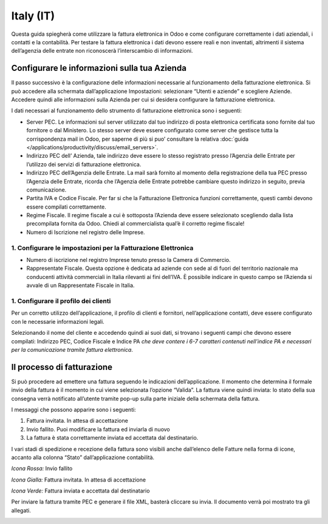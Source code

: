 ==========
Italy (IT)
==========

Questa guida spiegherà come utilizzare la fattura elettronica in Odoo e
come configurare correttamente i dati aziendali, i contatti e la
contabilità. Per testare la fattura elettronica i dati devono essere
reali e non inventati, altrimenti il sistema dell’agenzia delle entrate
non riconoscerà l’interscambio di informazioni.

Configurare le informazioni sulla tua Azienda
=============================================

Il passo successivo è la configurazione delle informazioni necessarie al
funzionamento della fatturazione elettronica. Si può accedere alla
schermata dall’applicazione Impostazioni: selezionare “Utenti e aziende”
e scegliere Aziende. Accedere quindi alle informazioni sulla Azienda per
cui si desidera configurare la fatturazione elettronica.

I dati necessari al funzionamento dello strumento di fatturazione
elettronica sono i seguenti:

-  Server PEC. Le informazioni sul server utilizzato dal tuo indirizzo
   di posta elettronica certificata sono fornite dal tuo fornitore o dal
   Ministero. Lo stesso server deve essere configurato come server che
   gestisce tutta la corrispondenza mail in Odoo, per saperne di più si
   puo’ consultare la relativa
   :doc:`guida </applications/productivity/discuss/email_servers>`.

-  Indirizzo PEC dell’ Azienda, tale indirizzo deve essere lo stesso
   registrato presso l’Agenzia delle Entrate per l’utilizzo dei servizi
   di fatturazione elettronica.

-  Indirizzo PEC dell’Agenzia delle Entrate. La mail sarà fornito al
   momento della registrazione della tua PEC presso l’Agenzia delle
   Entrate, ricorda che l’Agenzia delle Entrate potrebbe cambiare questo
   indirizzo in seguito, previa comunicazione.

-  Partita IVA e Codice Fiscale. Per far si che la Fatturazione
   Elettronica funzioni correttamente, questi cambi devono essere
   compilati correttamente.

-  Regime Fiscale. Il regime fiscale a cui è sottoposta l’Azienda deve
   essere selezionato scegliendo dalla lista precompilata fornita da
   Odoo. Chiedi al commercialista qual’è il corretto regime fiscale!

-  Numero di Iscrizione nel registro delle Imprese.

.. image:: media/italy_IT01.png
  :align: center


1. Configurare le impostazioni per la Fatturazione Elettronica
--------------------------------------------------------------

-  Numero di iscrizione nel registro Imprese tenuto presso la Camera di
   Commercio.

-  Rappresentate Fiscale. Questa opzione è dedicata ad aziende con sede
   al di fuori del territorio nazionale ma conducenti attività
   commerciali in Italia rilevanti ai fini dell’IVA. È possibile
   indicare in questo campo se l’Azienda si avvale di un Rappresentate
   Fiscale in Italia.

.. image:: media/italy_IT02.png
  :align: center


1. Configurare il profilo dei clienti
-------------------------------------

Per un corretto utilizzo dell’applicazione, il profilo di clienti e
fornitori, nell’applicazione contatti, deve essere configurato con le
necessarie informazioni legali.

Selezionando il nome del cliente e accedendo quindi ai suoi dati, si
trovano i seguenti campi che devono essere compilati: Indirizzo PEC,
Codice Fiscale e Indice PA *che deve contere i 6-7 caratteri
contenuti nell’indice PA e necessari per la comunicazione tramite
fattura elettronica*.

.. image:: media/italy_IT03.png
  :align: center


Il processo di fatturazione
===========================

Si può procedere ad emettere una fattura seguendo le indicazioni
dell’applicazione. Il momento che determina il formale invio della
fattura è il momento in cui viene selezionata l’opzione “Valida”. La
fattura viene quindi inviata: lo stato della sua consegna verrà
notificato all’utente tramite pop-up sulla parte iniziale della
schermata della fattura.

.. image:: media/italy_IT04.png
  :align: center

.. image:: media/italy_IT05.png
  :align: center

I messaggi che possono apparire sono i seguenti:

1. Fattura invitata. In attesa di accettazione

2. Invio fallito. Puoi modificare la fattura ed inviarla di nuovo

3. La fattura è stata correttamente inviata ed accettata dal
   destinatario.

I vari stadi di spedizione e recezione della fattura sono visibili anche
dall’elenco delle Fatture nella forma di icone, accanto alla colonna
“Stato” dall’applicazione contabilità.

*Icona Rossa:* Invio fallito

*Icona Gialla:* Fattura invitata. In attesa di accettazione

*Icona Verde:* Fattura inviata e accettata dal destinatario

Per inviare la fattura tramite PEC e generare il file XML, basterà
cliccare su invia. Il documento verrà poi mostrato tra gli allegati.

.. image:: media/italy_IT06.png
  :align: center


